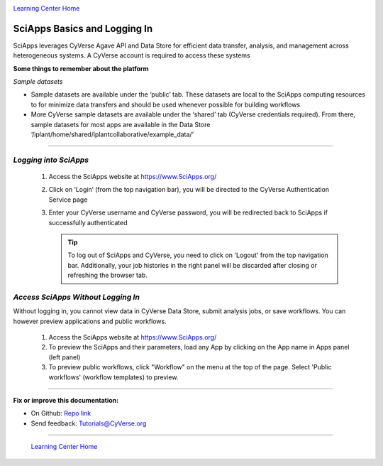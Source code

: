 |CyVerse logo|_

|Home_Icon|_
`Learning Center Home <http://learning.cyverse.org/>`_


SciApps Basics and Logging In
------------------------------

SciApps leverages CyVerse Agave API and Data Store for efficient data transfer,
analysis, and management across heterogeneous systems. A CyVerse account is
required to access these systems

**Some things to remember about the platform**

*Sample datasets*

- Sample datasets are available under the ‘public’ tab. These datasets are
  local to the SciApps computing resources to for minimize data transfers and
  should be used whenever possible for building workflows
- More CyVerse sample datasets are available under the ‘shared’ tab (CyVerse
  credentials required). From there, sample datasets for most apps are available
  in the Data Store  ‘/iplant/home/shared/iplantcollaborative/example_data/’


----

*Logging into SciApps*
~~~~~~~~~~~~~~~~~~~~~~~~~~~~~~~~~~~~~~~~~~~~~~~~~~~~~~~~~~~~~~~~~~~

  1. Access the SciApps website at https://www.SciApps.org/

  2. Click on ‘Login’ (from the top navigation bar), you will be directed to the
     CyVerse Authentication Service page

  3. Enter your CyVerse username and CyVerse password, you will be redirected
     back to SciApps if successfully authenticated

     .. Tip::
        To log out of SciApps and CyVerse, you need to click on 'Logout' from
        the top navigation bar. Additionally, your job histories in the right
        panel will be discarded after closing or refreshing the browser tab.
..

*Access SciApps Without Logging In*
~~~~~~~~~~~~~~~~~~~~~~~~~~~~~~~~~~~~~~~~~~~~~~~~~~~~~~~~~~~~~~~~~~~

Without logging in, you cannot view data in CyVerse Data Store, submit analysis
jobs, or save workflows. You can however preview applications and public workflows.

   1. Access the SciApps website at https://www.SciApps.org/

   2. To preview the SciApps and their parameters, load any App by clicking on
      the App name in Apps panel (left panel)

   3. To preview public workflows, click "Workflow" on the menu at the top of
      the page. Select 'Public workflows' (workflow templates) to preview.

----

**Fix or improve this documentation:**

- On Github: `Repo link <https://github.com/CyVerse-learning-materials/sciapps_guide>`_
- Send feedback: `Tutorials@CyVerse.org <Tutorials@CyVerse.org>`_

----

  |Home_Icon|_
  `Learning Center Home <http://learning.cyverse.org/>`_

.. |CyVerse logo| image:: ./img/cyverse_rgb.png
    :width: 500
    :height: 100
.. _CyVerse logo: http://learning.cyverse.org/
.. |Home_Icon| image:: ./img/homeicon.png
    :width: 25
    :height: 25
.. _Home_Icon: http://learning.cyverse.org/
